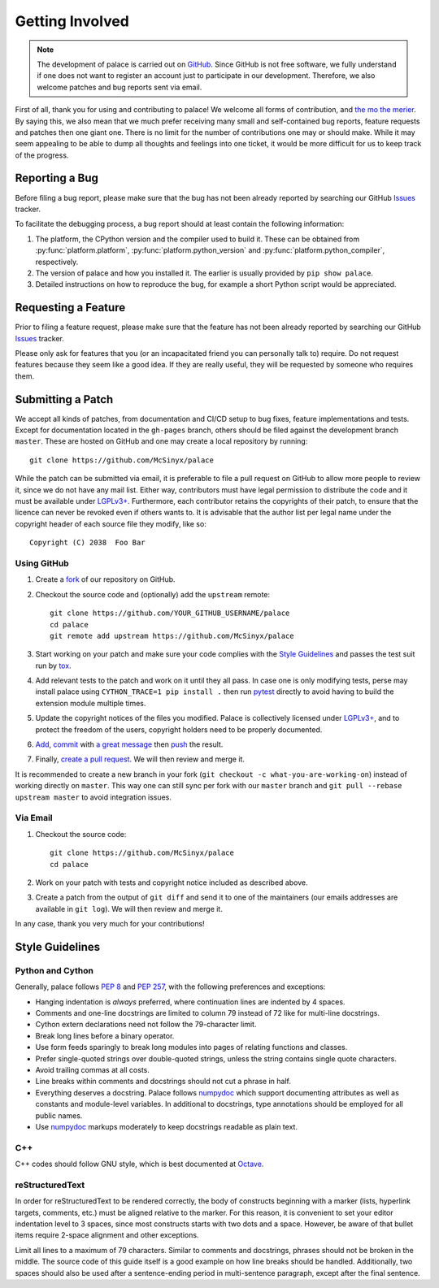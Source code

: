 Getting Involved
================

.. note:: The development of palace is carried out on GitHub_.
   Since GitHub is not free software, we fully understand
   if one does not want to register an account just to participate
   in our development.  Therefore, we also welcome patches
   and bug reports sent via email.

First of all, thank you for using and contributing to palace!  We welcome
all forms of contribution, and `the mo the merier`_.  By saying this, we also
mean that we much prefer receiving many small and self-contained bug reports,
feature requests and patches then one giant one.  There is no limit for
the number of contributions one may or should make.  While it may seem
appealing to be able to dump all thoughts and feelings into one ticket,
it would be more difficult for us to keep track of the progress.

Reporting a Bug
---------------

Before filing a bug report, please make sure that the bug has not been
already reported by searching our GitHub Issues_ tracker.

To facilitate the debugging process, a bug report should at least contain
the following information:

#. The platform, the CPython version and the compiler used to build it.
   These can be obtained from :py:func:`platform.platform`,
   :py:func:`platform.python_version` and :py:func:`platform.python_compiler`,
   respectively.
#. The version of palace and how you installed it.
   The earlier is usually provided by ``pip show palace``.
#. Detailed instructions on how to reproduce the bug,
   for example a short Python script would be appreciated.

Requesting a Feature
--------------------

Prior to filing a feature request, please make sure that the feature
has not been already reported by searching our GitHub Issues_ tracker.

Please only ask for features that you (or an incapacitated friend
you can personally talk to) require.  Do not request features because
they seem like a good idea.  If they are really useful, they will be
requested by someone who requires them.

Submitting a Patch
------------------

We accept all kinds of patches, from documentation and CI/CD setup
to bug fixes, feature implementations and tests.  Except for documentation
located in the ``gh-pages`` branch, others should be filed against
the development branch ``master``.  These are hosted on GitHub and
one may create a local repository by running::

   git clone https://github.com/McSinyx/palace

While the patch can be submitted via email, it is preferable to file
a pull request on GitHub to allow more people to review it, since we do not
have any mail list.  Either way, contributors must have legal permission
to distribute the code and it must be available under `LGPLv3+`_.  Furthermore,
each contributor retains the copyrights of their patch, to ensure that
the licence can never be revoked even if others wants to.  It is advisable
that the author list per legal name under the copyright header
of each source file they modify, like so::

   Copyright (C) 2038  Foo Bar

Using GitHub
^^^^^^^^^^^^

#. Create a fork_ of our repository on GitHub.
#. Checkout the source code and (optionally) add the ``upstream`` remote::

      git clone https://github.com/YOUR_GITHUB_USERNAME/palace
      cd palace
      git remote add upstream https://github.com/McSinyx/palace

#. Start working on your patch and make sure your code complies with
   the `Style Guidelines`_ and passes the test suit run by tox_.
#. Add relevant tests to the patch and work on it until they all pass.
   In case one is only modifying tests, perse may install palace using
   ``CYTHON_TRACE=1 pip install .`` then run pytest_ directly to avoid
   having to build the extension module multiple times.
#. Update the copyright notices of the files you modified.
   Palace is collectively licensed under `LGPLv3+`_,
   and to protect the freedom of the users,
   copyright holders need to be properly documented.
#. Add_, commit_ with `a great message`_ then push_ the result.
#. Finally, `create a pull request`_.  We will then review and merge it.

It is recommended to create a new branch in your fork
(``git checkout -c what-you-are-working-on``) instead of working directly
on ``master``.  This way one can still sync per fork with our ``master`` branch
and ``git pull --rebase upstream master`` to avoid integration issues.

Via Email
^^^^^^^^^

#. Checkout the source code::

      git clone https://github.com/McSinyx/palace
      cd palace

#. Work on your patch with tests and copyright notice included
   as described above.
#. Create a patch from the output of ``git diff`` and send it to
   one of the maintainers (our emails addresses are available in ``git log``).
   We will then review and merge it.

In any case, thank you very much for your contributions!

Style Guidelines
----------------

Python and Cython
^^^^^^^^^^^^^^^^^

Generally, palace follows :pep:`8` and :pep:`257`,
with the following preferences and exceptions:

* Hanging indentation is *always* preferred,
  where continuation lines are indented by 4 spaces.
* Comments and one-line docstrings are limited to column 79
  instead of 72 like for multi-line docstrings.
* Cython extern declarations need not follow the 79-character limit.
* Break long lines before a binary operator.
* Use form feeds sparingly to break long modules
  into pages of relating functions and classes.
* Prefer single-quoted strings over double-quoted strings,
  unless the string contains single quote characters.
* Avoid trailing commas at all costs.
* Line breaks within comments and docstrings should not cut a phrase in half.
* Everything deserves a docstring.  Palace follows numpydoc_ which support
  documenting attributes as well as constants and module-level variables.
  In additional to docstrings, type annotations should be employed
  for all public names.
* Use numpydoc_ markups moderately to keep docstrings readable as plain text.

C++
^^^

C++ codes should follow GNU style, which is best documented at Octave_.

reStructuredText
^^^^^^^^^^^^^^^^

In order for reStructuredText to be rendered correctly, the body of
constructs beginning with a marker (lists, hyperlink targets, comments, etc.)
must be aligned relative to the marker.  For this reason, it is convenient
to set your editor indentation level to 3 spaces, since most constructs
starts with two dots and a space.  However, be aware of that bullet items
require 2-space alignment and other exceptions.

Limit all lines to a maximum of 79 characters.  Similar to comments
and docstrings, phrases should not be broken in the middle.
The source code of this guide itself is a good example on how line breaks
should be handled.  Additionally, two spaces should also be used
after a sentence-ending period in multi-sentence paragraph,
except after the final sentence.

.. _GitHub: https://github.com/McSinyx/palace
.. _the mo the merier:
   https://www.phrases.org.uk/meanings/the-more-the-merrier.html
.. _Issues: https://github.com/McSinyx/palace/issues
.. _LGPLv3+: https://www.gnu.org/licenses/lgpl-3.0.en.html
.. _fork: https://github.com/McSinyx/palace/fork
.. _tox: https://tox.readthedocs.io/en/latest/
.. _pytest: https://docs.pytest.org/en/latest/
.. _Add: https://git-scm.com/docs/git-add
.. _commit: https://git-scm.com/docs/git-commit
.. _a great message: https://chris.beams.io/posts/git-commit/#seven-rules
.. _push: https://git-scm.com/docs/git-push
.. _create a pull request:
   https://help.github.com/articles/creating-a-pull-request
.. _numpydoc: https://numpydoc.readthedocs.io/en/latest/format.html
.. _Octave: https://wiki.octave.org/C%2B%2B_style_guide
